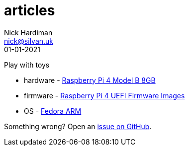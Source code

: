 = articles
Nick Hardiman <nick@silvan.uk>
:source-highlighter: highlight.js
:revdate: 01-01-2021

Play with toys 

* hardware - https://www.raspberrypi.org/products/raspberry-pi-4-model-b/[Raspberry Pi 4 Model B 8GB]
* firmware - https://github.com/pftf/RPi4[Raspberry Pi 4 UEFI Firmware Images]
* OS - https://fedoraproject.org/wiki/Architectures/ARM[Fedora ARM]

Something wrong? 
Open an https://github.com/nickhardiman/articles-fedora-rpi4/issues[issue on GitHub].
